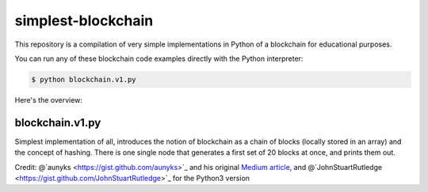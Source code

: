 simplest-blockchain
===================

This repository is a compilation of very simple implementations in Python of a 
blockchain for educational purposes. 

You can run any of these blockchain code examples directly with the Python 
interpreter:

.. code:: bash

	$ python blockchain.v1.py

Here's the overview:

blockchain.v1.py
~~~~~~~~~~~~~~~~

Simplest implementation of all, introduces the notion of blockchain as a chain 
of blocks (locally stored in an array) and the concept of hashing. There is one 
single node that generates a first set of 20 blocks at once, and prints them 
out. 

Credit: @`aunyks <https://gist.github.com/aunyks>`_ and his original 
`Medium article <https://medium.com/crypto-currently/lets-build-the-tiniest-blockchain-e70965a248b>`_, 
and @`JohnStuartRutledge <https://gist.github.com/JohnStuartRutledge>`_ for the 
Python3 version


